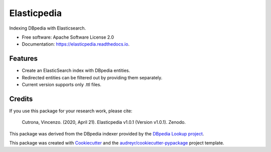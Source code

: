 ============
Elasticpedia
============


.. |pypi|   image:: https://img.shields.io/pypi/v/elasticpedia.svg
            :target: https://pypi.python.org/pypi/elasticpedia

.. |build|  image:: https://img.shields.io/travis/vcutrona/elasticpedia.svg
            :target: https://travis-ci.org/vcutrona/elasticpedia

.. |docs|   image:: https://readthedocs.org/projects/elasticpedia/badge/?version=latest
            :target: https://elasticpedia.readthedocs.io/en/latest/?badge=latest
            :alt: Documentation Status

.. |DOI|    image:: https://zenodo.org/badge/233836358.svg
            :target: https://zenodo.org/badge/latestdoi/233836358

|pypi| |build| |docs| |DOI|


Indexing DBpedia with Elasticsearch.


* Free software: Apache Software License 2.0
* Documentation: https://elasticpedia.readthedocs.io.


Features
--------

* Create an ElasticSearch index with DBpedia entities.
* Redirected entities can be filtered out by providing them separately.
* Current version supports only .ttl files.

Credits
-------
If you use this package for your research work, please cite:

    Cutrona, Vincenzo. (2020, April 21). Elasticpedia v1.0.1 (Version v1.0.1). Zenodo. |DOI|

This package was derived from the DBpedia indexer provided by the `DBpedia Lookup project`_.

This package was created with Cookiecutter_ and the `audreyr/cookiecutter-pypackage`_ project template.

.. _DBpedia Lookup project: https://github.com/dbpedia/lookup
.. _Cookiecutter: https://github.com/audreyr/cookiecutter
.. _`audreyr/cookiecutter-pypackage`: https://github.com/audreyr/cookiecutter-pypackage
